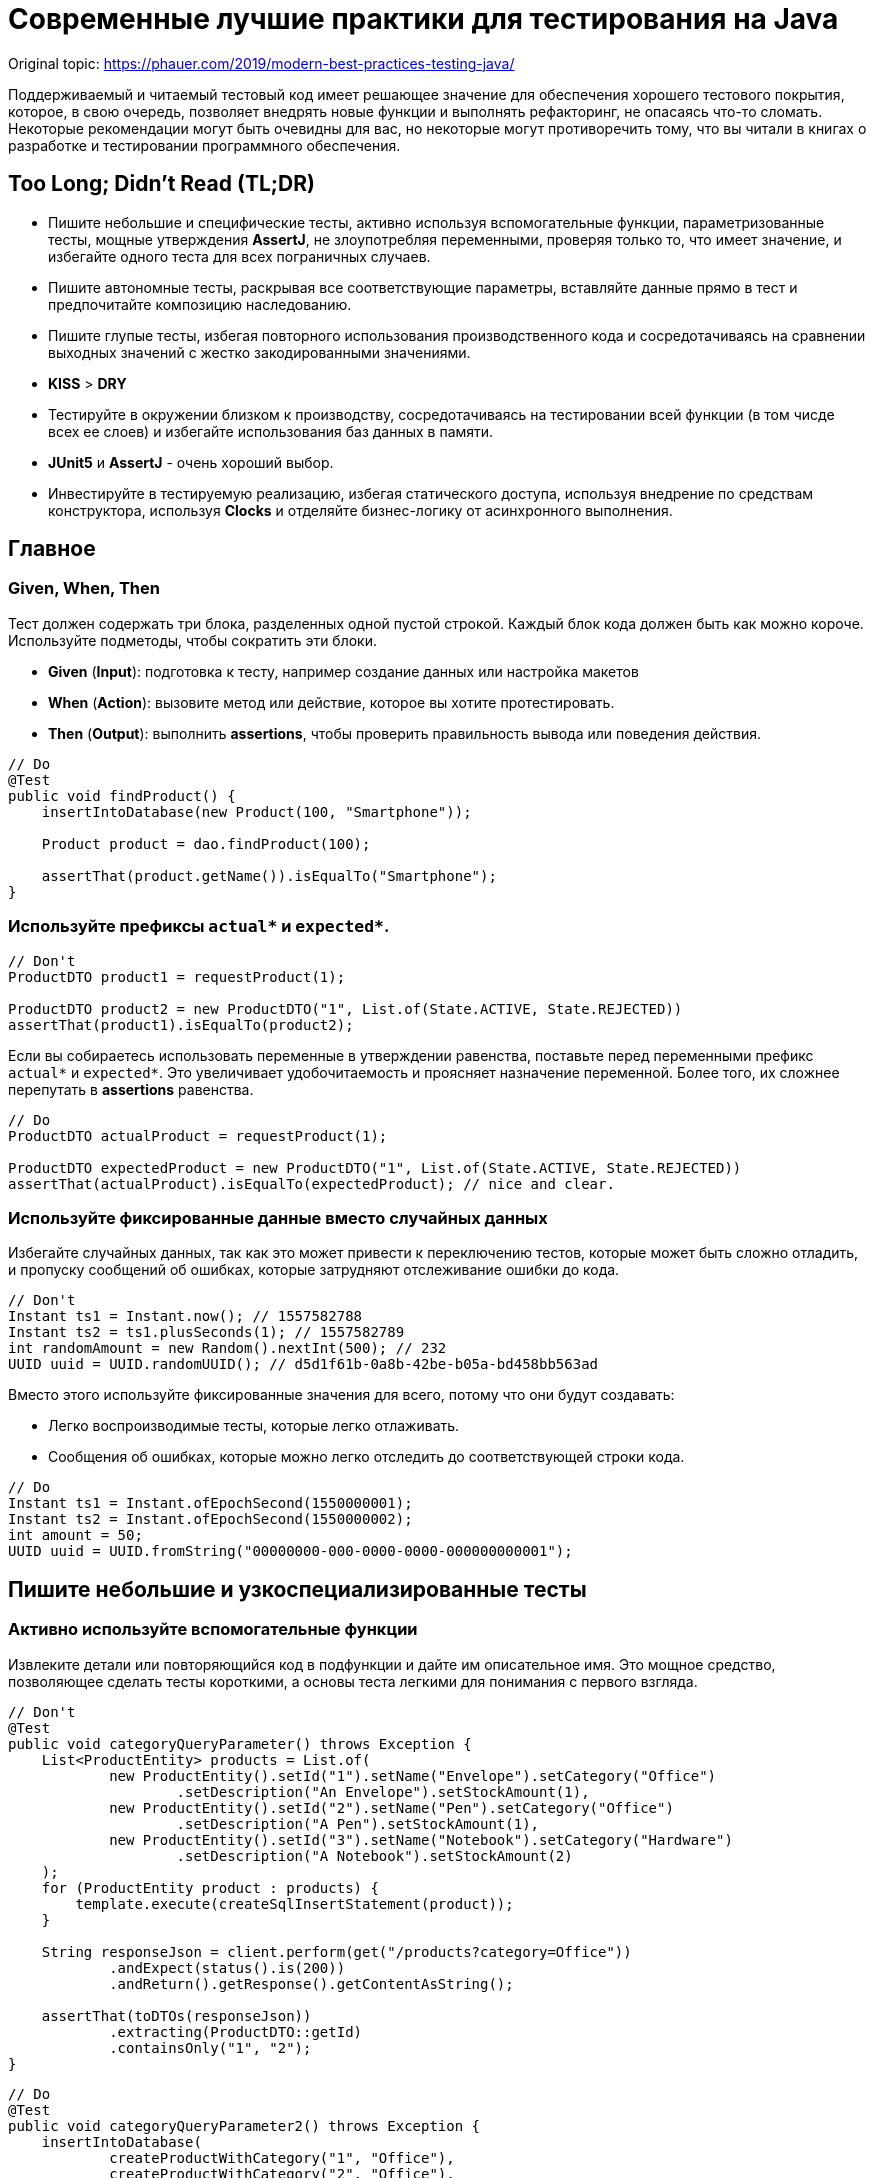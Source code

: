 = Современные лучшие практики для тестирования на Java
:imagesdir: ../../assets/img/java/tools

Original topic: https://phauer.com/2019/modern-best-practices-testing-java/

Поддерживаемый и читаемый тестовый код имеет решающее значение для обеспечения хорошего тестового покрытия, которое, в свою очередь, позволяет внедрять новые функции и выполнять рефакторинг, не опасаясь что-то сломать. Некоторые рекомендации могут быть очевидны для вас, но некоторые могут противоречить тому, что вы читали в книгах о разработке и тестировании программного обеспечения.

== Too Long; Didn't Read (TL;DR)

* Пишите небольшие и специфические тесты, активно используя вспомогательные функции, параметризованные тесты, мощные утверждения *AssertJ*, не злоупотребляя переменными, проверяя только то, что имеет значение, и избегайте одного теста для всех пограничных случаев.
* Пишите автономные тесты, раскрывая все соответствующие параметры, вставляйте данные прямо в тест и предпочитайте композицию наследованию.
* Пишите глупые тесты, избегая повторного использования производственного кода и сосредотачиваясь на сравнении выходных значений с жестко закодированными значениями.
* *KISS* > *DRY*
* Тестируйте в окружении близком к производству, сосредотачиваясь на тестировании всей функции (в том чисде всех ее слоев) и избегайте использования баз данных в памяти.
* *JUnit5* и *AssertJ* - очень хороший выбор.
* Инвестируйте в тестируемую реализацию, избегая статического доступа, используя внедрение по средствам конструктора, используя *Clocks* и отделяйте бизнес-логику от асинхронного выполнения.

== Главное

=== Given, When, Then

Тест должен содержать три блока, разделенных одной пустой строкой. Каждый блок кода должен быть как можно короче. Используйте подметоды, чтобы сократить эти блоки.

* *Given* (*Input*): подготовка к тесту, например создание данных или настройка макетов
* *When* (*Action*): вызовите метод или действие, которое вы хотите протестировать.
* *Then* (*Output*): выполнить *assertions*, чтобы проверить правильность вывода или поведения действия.

[source,java]
----
// Do
@Test
public void findProduct() {
    insertIntoDatabase(new Product(100, "Smartphone"));

    Product product = dao.findProduct(100);

    assertThat(product.getName()).isEqualTo("Smartphone");
}
----

=== Используйте префиксы `actual*` и `expected*`.


[source,java]
----
// Don't
ProductDTO product1 = requestProduct(1);

ProductDTO product2 = new ProductDTO("1", List.of(State.ACTIVE, State.REJECTED))
assertThat(product1).isEqualTo(product2);
----

Если вы собираетесь использовать переменные в утверждении равенства, поставьте перед переменными префикс `actual*` и `expected*`. Это увеличивает удобочитаемость и проясняет назначение переменной. Более того, их сложнее перепутать в *assertions* равенства.


[source,java]
----
// Do
ProductDTO actualProduct = requestProduct(1);

ProductDTO expectedProduct = new ProductDTO("1", List.of(State.ACTIVE, State.REJECTED))
assertThat(actualProduct).isEqualTo(expectedProduct); // nice and clear.
----

=== Используйте фиксированные данные вместо случайных данных

Избегайте случайных данных, так как это может привести к переключению тестов, которые может быть сложно отладить, и пропуску сообщений об ошибках, которые затрудняют отслеживание ошибки до кода.


[source,java]
----
// Don't
Instant ts1 = Instant.now(); // 1557582788
Instant ts2 = ts1.plusSeconds(1); // 1557582789
int randomAmount = new Random().nextInt(500); // 232
UUID uuid = UUID.randomUUID(); // d5d1f61b-0a8b-42be-b05a-bd458bb563ad
----

Вместо этого используйте фиксированные значения для всего, потому что они будут создавать:

* Легко воспроизводимые тесты, которые легко отлаживать.
* Сообщения об ошибках, которые можно легко отследить до соответствующей строки кода.


[source,java]
----
// Do
Instant ts1 = Instant.ofEpochSecond(1550000001);
Instant ts2 = Instant.ofEpochSecond(1550000002);
int amount = 50;
UUID uuid = UUID.fromString("00000000-000-0000-0000-000000000001");
----

== Пишите небольшие и узкоспециализированные тесты

=== Активно используйте вспомогательные функции

Извлеките детали или повторяющийся код в подфункции и дайте им описательное имя. Это мощное средство, позволяющее сделать тесты короткими, а основы теста легкими для понимания с первого взгляда.


[source,java]
----
// Don't
@Test
public void categoryQueryParameter() throws Exception {
    List<ProductEntity> products = List.of(
            new ProductEntity().setId("1").setName("Envelope").setCategory("Office")
                    .setDescription("An Envelope").setStockAmount(1),
            new ProductEntity().setId("2").setName("Pen").setCategory("Office")
                    .setDescription("A Pen").setStockAmount(1),
            new ProductEntity().setId("3").setName("Notebook").setCategory("Hardware")
                    .setDescription("A Notebook").setStockAmount(2)
    );
    for (ProductEntity product : products) {
        template.execute(createSqlInsertStatement(product));
    }

    String responseJson = client.perform(get("/products?category=Office"))
            .andExpect(status().is(200))
            .andReturn().getResponse().getContentAsString();

    assertThat(toDTOs(responseJson))
            .extracting(ProductDTO::getId)
            .containsOnly("1", "2");
}
----

[source,java]
----
// Do
@Test
public void categoryQueryParameter2() throws Exception {
    insertIntoDatabase(
            createProductWithCategory("1", "Office"),
            createProductWithCategory("2", "Office"),
            createProductWithCategory("3", "Hardware")
    );

    String responseJson = requestProductsByCategory("Office");

    assertThat(toDTOs(responseJson))
            .extracting(ProductDTO::getId)
            .containsOnly("1", "2");
}
----

* Используйте *вспомогательные функции* для создания данных/объектов (e.g.: `createProductWithCategory()`) и сложных утверждений. Передавайте вспомогательным функциям только те параметры, которые имеют отношение к вашим тестам. Используйте разумные значения по умолчанию для других значений. В Kotlin это легко сделать с помощью аргументов по умолчанию. В Java вы должны использовать цепочку методов и перегрузку для имитации аргументов по умолчанию.
* *varargs* может сделать ваш тестовый код еще более лаконичным (e.g.: `ìnsertIntoDatabase()`).
* *Вспомогательные функции* также можно использовать для более простого создания простых значений. Это оченб удобно в *Kotlin*, где для этого можно использовать *функции расширения*.

[source,java]
----
// Do (Java)
var ts = toInstant(1); // Instant.ofEpochSecond(1550000001)
var id = toUUID(1); // UUID.fromString("00000000-0000-0000-a000-000000000001")
----

[source,kotlin]
----
// Do (Kotlin)
val ts = 1.toInstant()
val id = 1.toUUID()
----

*Вспомогательные функции* могут быть реализованы в *Kotlin* следующим образом:

[source,kotlin]
----
fun Int.toInstant(): Instant = Instant.ofEpochSecond(this.toLong())

fun Int.toUUID(): UUID = UUID.fromString("00000000-0000-0000-a000-${this.toString().padStart(11, '0')}")
----

=== Не злоупотребляйте переменными

Обычный рефлекс разработчика — извлекать значения, которые многократно используются, в переменные.

[source,java]
----
// Don't
@Test
public void variables() throws Exception {
    String relevantCategory = "Office";
    String id1 = "4243";
    String id2 = "1123";
    String id3 = "9213";
    String irrelevantCategory = "Hardware";
    insertIntoDatabase(
        createProductWithCategory(id1, relevantCategory),
        createProductWithCategory(id2, relevantCategory),
        createProductWithCategory(id3, irrelevantCategory)
    );

    String responseJson = requestProductsByCategory(relevantCategory);

    assertThat(toDTOs(responseJson))
            .extracting(ProductDTO::getId)
            .containsOnly(id1, id2);
}
----

К сожалению, это значительно раздувает тестовый код. Более того, учитывая сообщение об ошибке теста, сложнее понять в какой строчке кода проблема.

NOTE: *KISS* > *DRY*

[source,java]
----
// Do
@Test
public void variables() throws Exception {
    insertIntoDatabase(
        createProductWithCategory("4243", "Office"),
        createProductWithCategory("1123", "Office"),
        createProductWithCategory("9213", "Hardware")
    );

    String responseJson = requestProductsByCategory("Office");

    assertThat(toDTOs(responseJson))
            .extracting(ProductDTO::getId)
            .containsOnly("4243", "1123");
}
----

Если сделать тесты маленькими, что очень рекомендуется, то легко увидеть, где используются те же значения. Кроме того, тестовый метод будет еще короче и поэтому его будет легче понять. Так же будет легче отследить код, содержащий ошибку, используя сообщения об ошибках.

=== Не расширяйте существующие тесты, чтобы «просто протестировать еще одну маленькую вещь»

[source,java]
----
// Don't
public class ProductControllerTest {
    @Test
    public void happyPath() {
        // a lot of code comes here...
    }
}
----
Заманчиво добавить угловой тест к существующему тесту (счастливый путь). Но этот тест становится все сложнее и сложнее. Становится трудно понять все соответствующие тестовые случаи, которые охватываются этим большим тестом. Вы можете определить эти тесты по общим названиям, например, «тест счастливого пути». Если этот тест не пройден, трудно понять, что именно сломано.

[source,java]
----
// Do
public class ProductControllerTest {
    @Test
    public void multipleProductsAreReturned() {
    }

    @Test
    public void allProductValuesAreReturned() {
    }

    @Test
    public void filterByCategory() {
    }

    @Test
    public void filterByDateCreated() {
    }
}
----

Вместо этого создайте новый тестовый метод с описательным именем, которое расскажет все об ожидаемом поведении. Да, это больше усилий, но зато можно создать индивидуальный и понятный тест, который проверяет только соответствующее поведение. Опять же, *вспомогательные функции* могут снизить трудоемкость. И, наконец, добавление специализированных тестов с описательными именами — отличный способ документировать реализованное поведение.

=== Проверяйте только то, что нужно протестировать

Подумайте, что вы действительно хотите протестировать. Не нужно проверять все случаи только потому, что вы можете это сделать. Более того, нужно иметь в виду то, что уже тестировалось в предыдущих тестах; нет нужды проверять это снова и снова в каждом тесте. Это делает тесты короткими, четкими и явно указывает ожидаемое поведение.

Рассмотрим пример: тестирование HTTP endpoint, который возвращает продукты. Набор тестов должен содержать следующие тесты:

* Крупный «тест сопоставления», который проверяет, что все значения из базы данных правильно возвращаются как JSON и правильно отображаются в правильный формат. Это можно легко сделать, используя *AssertJ*, если `equals()` реализован правильно:
** `isEqualTo()` - для одного элемента
** `containsOnly()` - для нескольких элементов.

[source,java]
----
String responseJson = requestProducts();

ProductDTO expectedDTO1 = new ProductDTO("1", "evelope", new Category("office"),
                                List.of(States.ACTIVE, States.REJECTED));
ProductDTO expectedDTO2 = new ProductDTO("2", "evelope", new Category("smartphone"),
                                List.of(States.ACTIVE));

assertThat(toDTOs(responseJson))
        .containsOnly(expectedDTO1, expectedDTO2);
----

* Тест, проверяющие правильность поведения параметра запроса `?category`. Итак, нужно проверить правильность фильтрации, для этого не нужно проверять что все свойства установлены правильно. Это уже сделано в приведенном выше тесте. Следовательно, достаточно сравнить только возвращенные идентификаторы товаров.

[source,java]
----
String responseJson = requestProductsByCategory("Office");

assertThat(toDTOs(responseJson))
        .extracting(ProductDTO::getId)
        .containsOnly("1", "2");
----

* Тесты, проверяющие пограничные случаи или специальную бизнес-логику. Например, проверка правильности значений, которые высчитываются. В этом случае интересно только определенное поле в JSON. Поэтому необходимо проверить только соответствующее поле, чтобы четко указать и задокументировать объем тестируемой логики. Опять же, нет необходимости снова проверять все поля, потому что это проверяется не здесь.

[source,java]
----
assertThat(actualProduct.getPrice()).isEqualTo(100);
----

== Автономные тесты

=== Не скрывайте соответствующие параметры (во вспомогательных методах)

[source,java]
----
// Don't
insertIntoDatabase(createProduct());
List<ProductDTO> actualProducts = requestProductsByCategory();
assertThat(actualProducts).containsOnly(new ProductDTO("1", "Office"));
----

Необходимо использовать вспомогательные функции для создания данных и *asserts*, но нужно параметризовать их. Определите параметр для всего, что важно для теста и это должно контролироваться из теста, а не вспомогательного метода. Не заставляйте того, кто читает тест, переходить во вспомогательный метод, чтобы понять тест. Эмпирическое правило: необходимо понимать суть теста, глядя только на тэстовый метод.

[source,java]
----
// Do
insertIntoDatabase(createProduct("1", "Office"));
List<ProductDTO> actualProducts = requestProductsByCategory("Office");
assertThat(actualProducts).containsOnly(new ProductDTO("1", "Office"));
----

=== Вставьте тестовые данные прямо в тестовый метод

В методе тестирования все должно быть правильно. Заманчиво переместить в `@Before` метод повторно используемый код для вставки данных, но это заставит читателя перейти в этот метод, чтобы полностью понять, что происходит. Вспомогательные методы для вставки данных могут помочь сделать эту повторяющуюся задачу в одну строку.

=== Предпочитайте композицию над наследованием

Не создавайте сложные иерархии наследования для тестовых классов.

[source,java]
----
// Don't
class SimpleBaseTest {}
class AdvancedBaseTest extends SimpleBaseTest {}
class AllInclusiveBaseTest extends AdvancedBaseTest {}
class MyTest extends AllInklusiveBaseTest {}
----

Эти иерархии трудно понять, и в конечном итоге, произойдет расширение базового теста. Базовый тест и так содержит много вещей, которые текущему тесту не нужны. Это будет отвлекать при написании тестов и может привести к ошибкам. Наследование не является гибким: навряд ли понадобиться использовать все возможности `AllInclusiveBaseTest` и его суперкласса `AdvancedBaseTest`. Более того, приходится переключаться между несколькими базовыми классами, чтобы понять общую картину.

[quote, Sandi Metz, Wall of Coding Wisdom]
Предпочитайте дублирование неправильной абстракции

Вместо этого следует использовать композицию. Напишите небольшие фрагменты кода и классы для каждой конкретной задачи (например: запустите тестовую базу данных, создайте схему, вставьте данные, запустите фиктивный веб-сервер). Повторно используйте эти части в своих тестах в `@BeforeAll` методе или назначив созданные объекты полям тестового класса. Таким образом, каждый новый тестовый класс собирается повторно использовав эти части, как кубики лего. Таким образом, каждый тест имеет свой собственный состав, его легко понять и в нем нет ничего лишнего. Тестовый класс самодостаточен, потому что все необходимое находится прямо в тестовом классе.

[source,java]
----
// Do
public class MyTest {
    // composition instead of inheritance
    private JdbcTemplate template;
    private MockWebServer taxService;

    @BeforeAll
    public void setupDatabaseSchemaAndMockWebServer() throws IOException {
        this.template = new DatabaseFixture().startDatabaseAndCreateSchema();
        this.taxService = new MockWebServer();
        taxService.start();
    }
}

// In a different File
public class DatabaseFixture {
    public JdbcTemplate startDatabaseAndCreateSchema() throws IOException {
        PostgreSQLContainer db = new PostgreSQLContainer("postgres:11.2-alpine");
        db.start();
        DataSource dataSource = DataSourceBuilder.create()
                .driverClassName("org.postgresql.Driver")
                .username(db.getUsername())
                .password(db.getPassword())
                .url(db.getJdbcUrl())
                .build();
        JdbcTemplate template = new JdbcTemplate(dataSource);
        SchemaCreator.createSchema(template);
        return template;
    }
}
----

Очередной раз:

NOTE: *KISS* > *DRY*

== Тупые тесты — это хорошо: сравнивайте результат с жестко заданными значениями

=== Не используйте производственный код в тестовом

Тест должен тестировать производственный код, а не использовать его повторно. Если повторно использовать производственный код в тесте, то можно пропустить ошибку, которая совершена в производственном коде и используется в тестируемом. Это происходит потому что код, который должен тестироваться, сам используется для тестирования.

[source,java]
----
// Don't
boolean isActive = true;
boolean isRejected = true;
insertIntoDatabase(new Product(1, isActive, isRejected));

ProductDTO actualDTO = requestProduct(1);

// production code reuse ahead
List<State> expectedStates = ProductionCode.mapBooleansToEnumList(isActive, isRejected);
assertThat(actualDTO.states).isEqualTo(expectedStates);
----

Вместо этого, при написании тестов, необходимо думать о *Input* и *Output*. Тест устанавливает *input* данные и сравнивает *actual* *output* данные с жестко заданными *expected* значениями. В большинстве случаев повторное использование кода не требуется.

[source,java]
----
// Do
assertThat(actualDTO.states).isEqualTo(List.of(States.ACTIVE, States.REJECTED));
----

=== Не переписывайте производственную логику

Маппинг — это типичный пример, когда логика тестов переписывается. Например: тест содержит метод `mapEntityToDto()`. Результат этого метода используется для *assert*, который проверяет, что возвращенный *DTO* содержит те же значения, что и вставленные в начале теста сущности. В этом случае скорее всего, захочется написать такую же логику, как и в производственную коде, а этот код может содержать ошибки.

[source,java]
----
// Don't
ProductEntity inputEntity = new ProductEntity(1, "evelope", "office", false, true, 200, 10.0);
insertIntoDatabase(input);

ProductDTO actualDTO = requestProduct(1);

// mapEntityToDto() contains the same mapping logic as the production code
ProductDTO expectedDTO = mapEntityToDto(inputEntity);
assertThat(actualDTO).isEqualTo(expectedDTO);
----

Решением, для этого случая, является сравнение `actualDTO` с созданным вручную ссылочным объектом с жестко заданными значениями. Это предельно просто, легко понимается и менее подвержено ошибкам.

[source,java]
----
// Do
ProductDTO expectedDTO = new ProductDTO("1", "evelope", new Category("office"), List.of(States.ACTIVE, States.REJECTED))
assertThat(actualDTO).isEqualTo(expectedDTO);
----

Если не нужно сравнивать все значения и не хочется создавать полный объект ссылки, то можно сравнивать только подобъекты или только соответствующие значения.

=== Не пишите слишком много логики

Тестирование в основном касается *input* и *output: предоставление *input* данных и сравнение *actual* *output* с *expected* значениями. Следовательно, не нужно писать много логики в тестах. Если реализуется логика с большим количеством циклов и условий, то тесты станут сложнее для понимания и более подвержены ошибкам. Более того, в случае сложной логики проверки, *AssertJ* может сделать всю тяжелую работу.

== Тест близок к реальности

=== Сосредоточьтесь на тестировании полного вертикального слайда

Обычно рекомендуется тестировать каждый класс изолированно с помощью *mocks*. Однако у него есть недостатки:

* не тестируются все классы при интеграции
* рефакторинг компонентов сломает все тесты, где они используются в качестве *mocks*
* необходимо написать и поддерживать несколько тестов

.Модульное тестирование каждого класса изолированно и с помощью *mocks* имеет недостатки
image::mock-based-testing.svg[Модульное тестирование каждого класса изолированно и с помощью имитаций]

Поэтому лучше сосредоточиться на *интеграционных тестах*. Под *интеграционными тестами* (или *тестированием компонентов*) имеется в виду объединение всех классов (как в производственной среде) и тестирование полного вертикального вызова, проходящего через все технические уровни (HTTP, бизнес-логика, база данных). Таким образом, тестируется поведение, а не реализацию. Эти тесты близки к производственным и устойчивы к рефакторингу внутренних компонентов. В идеале нужно написать только один тестовый класс.

.Интеграционное тестирование (соединение реальных объектов вместе и тестирование всех сразу)
image::integration-test.svg[Интеграционное тестирование (= соединение реальных объектов вместе и тестирование всех сразу)]

Тем не менее, модульные тесты полезны, и бывают ситуации, когда модульный тест является лучшим выбором или когда имеет смысл комбинировать оба подхода. Но в большинстве случаев интеграционный тест является лучшим и достаточным выбором.

=== Не используйте базы данных в памяти для тестов

.Используя базу данных в памяти, проводиться тестирование с другой базой данных, чем та, которая используется в производственной среде.
image::in-memory-database-vs-real-database-tests.svg[База данных для тестов против базы данных для производства]

Использование *in-memory DB* (*H2*, *HSQLDB*, *Fongo*) для тестов снижает надежность и объем тестов. *in-memory DB* и *DB*, используемая в производственной среде, ведут себя по-разному и могут возвращать разные результаты. Таким образом, правильный (зеленый/*green*) тест на основе *in-memory DB* не является гарантией правильного поведения приложения в производственной среде. Более того, можно легко столкнуться с ситуациями, когда нельзя использовать (или протестировать) определенную (специфичную для базы данных) функцию, потому что *in-memory DB* не поддерживает ее или действует иначе.

Решение состоит в том, чтобы выполнить тесты на реальной базе данных. К счастью, библиотека *Testcontainers* предоставляет отличный Java API для управления контейнером прямо в тестовом коде.

== Java / JVM

=== Используйте `-noverify -XX:TieredStopAtLevel=1`

Всегда добавляйте параметры *JVM* `-noverify -XX:TieredStopAtLevel=1` в конфигурации запуска. Это сэкономит 1-2 секунды при запуске *JVM* до выполнения теста. Это особенно полезно во время первоначальной разработки теста, когда часто запускаются тесты через *IDE*.

WARNING: Начиная с Java 13, `-noverify` не рекомендуется.

TIP: Можно добавить аргументы в шаблон конфигурации запуска _JUnit_ в _IntelliJ IDEA_, чтобы не приходилось добавлять их для каждой новой конфигурации запуска.

image::idea-run-config-template-default-vm-options-marked.png[Run tests with IntelliJ IDEA settings]

=== Используйте `AssertJ`

link:http://joel-costigliola.github.io/assertj/[AssertJ] - чрезвычайно мощная и зрелая библиотека *asserts* с удобным типо-безопасным API, огромным разнообразием *asserts* и описательных сообщений об ошибках. Есть *asserts* для всего, что необходимо сделать. Это не дает писать сложную логику *asserts* с циклами и условиями, сохраняя при этом тестовые методы короткими. Вот некоторые примеры:

[source,java]
----
assertThat(actualProduct)
        .isEqualToIgnoringGivenFields(expectedProduct, "id");

assertThat(actualProductList).containsExactly(
    createProductDTO("1", "Smartphone", 250.00),
    createProductDTO("1", "Smartphone", 250.00)
);

assertThat(actualProductList)
        .usingElementComparatorIgnoringFields("id")
        .containsExactly(expectedProduct1, expectedProduct2);

assertThat(actualProductList)
        .extracting(Product::getId)
        .containsExactly("1", "2");

assertThat(actualProductList)
        .anySatisfy(product -> assertThat(product.getDateCreated())
                .isBetween(instant1, instant2));

assertThat(actualProductList)
        .filteredOn(product -> product.getCategory().equals("Smartphone"))
        .allSatisfy(product -> assertThat(product.isLiked()).isTrue());
----

=== Избегайте `assertTrue()` и `assertFalse()`

Избегайте простых `assertTrue()` или `assertFalse()` *asserts*, поскольку они выдают загадочные сообщения об ошибках:

[source,java]
----
// Don't
assertTrue(actualProductList.contains(expectedProduct));
assertTrue(actualProductList.size() == 5);
assertTrue(actualProduct instanceof Product);
----

----
expected: <true> but was: <false>
----

Вместо этого используйте *asserts* из *AssertJ*, которые сразу же создают понятные сообщения об ошибках.

[source,java]
----
// Do
assertThat(actualProductList).contains(expectedProduct);
assertThat(actualProductList).hasSize(5);
assertThat(actualProduct).isInstanceOf(Product.class);
----

----
Expecting:
<[Product[id=1, name='Samsung Galaxy']]>
to contain:
<[Product[id=2, name='iPhone']]>
but could not find:
<[Product[id=2, name='iPhone']]>
----

Если действительно нужно проверить логическое значение, необходимо подумать о *AssertJ*, чтобы улучшить сообщение об ошибке.

=== Используйте JUnit 5

*JUnit 5* - это новейший продукт для (модульного) тестирования. Он активно развивается и предоставляет множество мощных функций (например, параметризованные тесты, группирование, условные тесты, управление жизненным циклом).

Используйте параметризованные тесты
Параметризованные тесты позволяют повторно запускать один тест несколько раз с разными значениями. Таким образом, вы можете легко протестировать несколько случаев без написания тестового кода. JUnit5 предоставляет большие средства , чтобы написать эти тесты с @ValueSource, @EnumSource, @CsvSourceи @MethodSource.

[source,java]
----
// Do
@ParameterizedTest
@ValueSource(strings = ["§ed2d", "sdf_", "123123", "§_sdf__dfww!"])
public void rejectedInvalidTokens(String invalidToken) {
    client.perform(get("/products")
            .param("token", invalidToken))
            .andExpect(status().is(400))
}
----

[source,java]
----
@ParameterizedTest
@EnumSource(WorkflowState::class, mode = EnumSource.Mode.INCLUDE, names = ["FAILED", "SUCCEEDED"])
public void dontProcessWorkflowInCaseOfAFinalState(WorkflowState itemsInitialState) {
    // ...
}
----

Я настоятельно рекомендую широко использовать их, потому что вы можете протестировать больше случаев с минимальными усилиями.

Наконец, я хотел бы выделить `@CsvSource` и `@MethodSource` которые можно использовать для более сложных сценариев параметризованного тестирования, где вы также можете контролировать ожидаемый результат с помощью параметра.

[source,java]
----
@ParameterizedTest
@CsvSource({
    "1, 1, 2",
    "5, 3, 8",
    "10, -20, -10"
})
public void add(int summand1, int summand2, int expectedSum) {
    assertThat(calculator.add(summand1, summand2)).isEqualTo(expectedSum);
}
----

`@MethodSource` является мощным в сочетании со специальным тестовым объектом, содержащим все соответствующие тестовые параметры и ожидаемый результат. К сожалению, в Java написание этих структур данных (*POJO*) обременительно. Вот почему я продемонстрирую эту функцию, используя классы данных *Kotlin*.

[source,kotlin]
----
data class TestData(
    val input: String?,
    val expected: Token?
)

@ParameterizedTest
@MethodSource("validTokenProvider")
fun `parse valid tokens`(data: TestData) {
    assertThat(parse(data.input)).isEqualTo(data.expected)
}

private fun validTokenProvider() = Stream.of(
    TestData(input = "1511443755_2", expected = Token(1511443755, "2")),
    TestData(input = "151175_13521", expected = Token(151175, "13521")),
    TestData(input = "151144375_id", expected = Token(151144375, "id")),
    TestData(input = "15114437599_1", expected = Token(15114437599, "1")),
    TestData(input = null, expected = null)
)
----

=== Сгруппируйте тесты

`@Nested` полезен для группировки методов тестирования. Разумными группами могут быть определенные типы тестов (например: `InputIsXY`, `ErrorCases`) или одна группа для каждого тестируемого метода (`GetDesign` и `UpdateDesign`).

[source,java]
----
public class DesignControllerTest {
    @Nested
    class GetDesigns {
        @Test
        void allFieldsAreIncluded() {}

        @Test
        void limitParameter() {}

        @Test
        void filterParameter() {}
    }

    @Nested
    class DeleteDesign {
        @Test
        void designIsRemovedFromDb() {}

        @Test
        void return404OnInvalidIdParameter() {}

        @Test
        void return401IfNotAuthorized() {}
    }
}
----

.Сгруппируйте методы тестирования с помощью `@Nested`
image::group-test-methods.png[Сгруппируйте методы тестирования с помощью `@Nested`]

=== Читаемые имена тестов с `@DisplayName` или обратными кавычками Kotlin

В Java используйте `@DisplayName` для создания читаемых описаний тестов.

[source,java]
----
public class DisplayNameTest {
    @Test
    @DisplayName("Design is removed from database")
    void designIsRemoved() {}

    @Test
    @DisplayName("Return 404 in case of an invalid parameter")
    void return404() {}

    @Test
    @DisplayName("Return 401 if the request is not authorized")
    void return401() {}
}
----

.Читаемые имена методов тестирования с использованием `@DisplayName`
image::annotation-display-name.png[Читаемые имена тестовых методов с использованием `@DisplayName`]


В *Kotlin* вы можете помещать имена методов в обратные кавычки, которые могут содержать пробелы. Это обеспечивает хорошую читаемость без избыточности.

[source,java]
----
@Test
fun `design is removed from db`() {}
----

=== Имитация удаленной службы

Чтобы протестировать HTTP-клиентов, нам нужно имитировать удаленную службу. Я часто использую для этой цели link:https://github.com/square/okhttp/tree/master/mockwebserver[OkHttp's WebMockServer]. Альтернативы - link:http://wiremock.org/[WireMock] или link:https://www.testcontainers.org/modules/mockserver/[Mockserver Testcontainer].

[source,java]
----
MockWebServer serviceMock = new MockWebServer();
serviceMock.start();
HttpUrl baseUrl = serviceMock.url("/v1/");
ProductClient client = new ProductClient(baseUrl.host(), baseUrl.port());
serviceMock.enqueue(new MockResponse()
        .addHeader("Content-Type", "application/json")
        .setBody("{\"name\": \"Smartphone\"}"));

ProductDTO productDTO = client.retrieveProduct("1");

assertThat(productDTO.getName()).isEqualTo("Smartphone");
----

=== Используйте ожидание для утверждения асинхронного кода

link:https://github.com/awaitility/awaitility[Awaitility] - это библиотека для тестирования асинхронного кода. Вы можете легко определить, как часто утверждение будет повторяться до тех пор, пока окончательно не завершится ошибкой.

[source,java]
----
private static final ConditionFactory WAIT = await()
        .atMost(Duration.ofSeconds(6))
        .pollInterval(Duration.ofSeconds(1))
        .pollDelay(Duration.ofSeconds(1));

@Test
public void waitAndPoll(){
    triggerAsyncEvent();
    WAIT.untilAsserted(() -> {
        assertThat(findInDatabase(1).getState()).isEqualTo(State.SUCCESS);
    });
}
----

Таким образом, вы сможете избежать использования хрупкого материала `Thread.sleep()` в тестах.

Однако тестировать синхронный код намного проще. Вот почему мы должны попытаться разделить синхронный и асинхронный код, чтобы протестировать их отдельно.

=== Нет необходимости загружать DI (Spring)

Загрузка инфраструктуры (*Spring*) *DI* занимает несколько секунд, прежде чем можно будет начать тест. Это замедляет цикл обратной связи, особенно на начальном этапе разработки теста.

Вот почему я обычно не использую *DI* в своих интеграционных тестах. Я создаю экземпляры требуемых объектов вручную, вызывая `new` их и объединяя их вместе. Если вы используете инъекцию конструктора, это очень просто. В большинстве случаев вам нужно протестировать написанную вами бизнес-логику. Для этого вам не нужен *DI*. Посмотрите мой пост об интеграционных тестах для примера.

Более того, *Spring Boot 2.2* представит простой способ использования ленивой инициализации bean-компонентов, что должно значительно ускорить тесты на основе *DI*.

== Сделайте реализацию тестируемой

=== Не используйте статический доступ. Никогда. Когда-либо.

Статический доступ — это анти-шаблон. Во-первых, он скрывает зависимости и побочные эффекты, что затрудняет понимание всего кода и делает его более подверженным ошибкам. Во-вторых, статический доступ вредит тестируемости. Вы больше не можете обменивать предметы. Но в тесте вы хотите использовать макеты или использовать реальные объекты с другой конфигурацией (например, объект *DAO*, указывающий на тестовую базу данных).

Поэтому вместо статического доступа к коду поместите его в нестатические методы, создайте экземпляр класса и передайте объект конструктору объекта там, где он вам нужен.

[source,java]
----
// Don't
public class ProductController {
    public List<ProductDTO> getProducts() {
        List<ProductEntity> products = ProductDAO.getProducts();
        return mapToDTOs(products);
    }
}
----

[source,java]
----
// Do
public class ProductController {
    private ProductDAO dao;

    public ProductController(ProductDAO dao) {
        this.dao = dao;
    }

    public List<ProductDTO> getProducts() {
        List<ProductEntity> products = dao.getProducts();
        return mapToDTOs(products);
    }
}
----

К счастью, фреймворки *DI*, такие как *Spring*, предоставляют простой способ избежать статического доступа, поскольку они обрабатывают создание и связывание всех объектов за нас.

=== Параметризация

Сделайте все соответствующие части класса контролируемыми тестом. Это можно сделать, создав параметр для конструктора из этого аспекта.

Например, ваш *DAO* имеет фиксированный лимит в 1000 запросов. Для проверки этого ограничения вам потребуется создать 1001 запись в базе данных. Используя параметр конструктора для этого ограничения, вы делаете его настраиваемым. В производстве этот параметр равен 1000. В тесте вы можете использовать 2. Это требует только 3 тестовых записей для тестирования функции ограничения.

=== Использовать внедрение конструктора

Полевая инъекция — зло из-за плохой тестируемости. Вы должны загрузить среду *DI* в своих тестах или совершить хакерскую магию отражения. Таким образом, внедрение конструктора является предпочтительным способом, поскольку он позволяет легко управлять зависимым объектом в тесте.

В Java для этого требуется немного шаблонов.

[source,java]
----
// Do
public class ProductController {
    private ProductDAO dao;
    private TaxClient client;

    public CustomerResource(ProductDAO dao, TaxClient client) {
        this.dao = dao;
        this.client = client;
    }
}
----

В *Kotlin* то же самое гораздо лаконичнее.

[source,java]
----
// Do
class ProductController(
    private val dao: ProductDAO,
    private val client: TaxClient
) {
    // ...
}
----

=== Не используйте `Instant.now()` или `new Date()`

Не получайте текущую метку времени, вызывая `Instant.now()` или `new Date()` в производственном коде, если вы хотите проверить это поведение.

[source,java]
----
// Don't
public class ProductDAO {
    public void updateDateModified(String productId) {
        Instant now = Instant.now(); // !
        Update update = Update().set("dateModified", now);
        Query query = Query().addCriteria(where("_id").eq(productId));
        return mongoTemplate.updateOne(query, update, ProductEntity.class);
    }
}
----

Проблема в том, что созданная временная метка не может контролироваться тестом. Вы не можете утверждать точное значение, потому что оно всегда разное при каждом выполнении теста. Вместо этого используйте `Clock` класс Java.

[source,java]
----
// Do
public class ProductDAO {
    private Clock clock;

    public ProductDAO(Clock clock) {
        this.clock = clock;
    }

    public void updateProductState(String productId, State state) {
        Instant now = clock.instant();
        // ...
    }
}
----

В тесте теперь вы можете создать макет часов, передать его в `ProductDAO` и настроить макет часов, чтобы он возвращал фиксированную метку времени. После вызова `updateProductState()` мы проверяем, попала ли указанная временная метка в базу данных.

=== Раздельное асинхронное выполнение и фактическая логика

Тестировать асинхронный код сложно. Такие библиотеки, как *Awaitility*, могут помочь, но они по-прежнему громоздки, и тесты все еще могут переключаться. Если возможно, имеет смысл отделить (часто синхронную) бизнес-логику от асинхронного выполнения этой логики.

Например, поместив бизнес-логику в `ProductController`, мы можем протестировать ее синхронно, что легко. Асинхронная логика и логика распараллеливания централизованы в платформе `ProductScheduler`, которую можно тестировать изолированно.

[source,java]
----
// Do
public class ProductScheduler {
    private ProductController controller;

    @Scheduled
    public void start() {
        CompletableFuture<String> usFuture = CompletableFuture.supplyAsync(() -> controller.doBusinessLogic(Locale.US));
        CompletableFuture<String> germanyFuture = CompletableFuture.supplyAsync(() -> controller.doBusinessLogic(Locale.GERMANY));
        String usResult = usFuture.get();
        String germanyResult = germanyFuture.get();
    }
}
----
